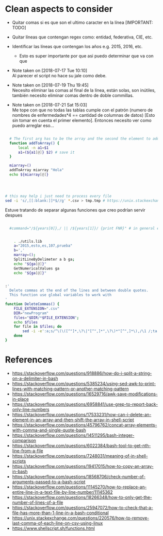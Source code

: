* Clean aspects to consider

- Quitar comas si es que son el ultimo caracter en la línea [IMPORTANT: TODO]
- Quitar líneas que contengan regex como: entidad, federativa, CIE, etc.
- Identificar las líneas que contengan los años e.g. 2015, 2016, etc.
  - Esto es super importante por que asi puedo determinar que va con que

- Note taken on [2018-07-17 Tue 10:10] \\
  Al parecer el script no hace su jale como debe.

- Note taken on [2018-07-19 Thu 19:45] \\
  Necesito eliminar las comas al final de la línea, están solas, son inútiles, también necesito eliminar comas dentro de
  doble commillas.

- Note taken on [2018-07-21 Sat 15:03] \\
  Me tope con que no todas las tablas cumple con el patrón (numero de nombres de enfermedades*4 == cantidad de columnas de datos) [Esto sin tomar en cuenta el primer elemento]. Entonces necesito ver como puedo arreglar eso...


#+NAME: Using functions by reference: sample
#+BEGIN_SRC bash

  # The first arg has to be the array and the second the element to add 
  function addToArray() {
      local -n a1=$1
      a1=(${a1[@]} $2) # save it
  }

  miarray=()
  addToArray miarray "Hola"
  echo ${miarray[@]}




# this may help i just need to process every file
sed -i 's/,[[:blank:]]*$//g' *.csv > tmp.tmp # https://unix.stackexchange.com/questions/220576/how-to-remove-last-comma-of-each-line-on-csv-using-linux

#+END_SRC


Estuve tratando de separar algunas funciones que creo podrían servir despues 

#+BEGIN_SRC bash

    #command="/${years[0]},/ || /${years[1]}/ {print FNR}" # in general each csv has only two different years


      . ./utils.lib
      a="2015,esto,es,107,prueba"
      b=','
      marray=();
      SplitLineByDelimeter a b ga;
      echo "${ga[@]}"
      GetNumericalValues ga
      echo "${ga[@]}"


  :'
    Delete commas at the end of the lines and between double quotes.
    This function use global variables to work with
  '
  function DeleteCommas() {
      FILE_EXTENSION=".csv"
      DIR="newProgram"
      files="$DIR/*$FILE_EXTENSION";
      echo $files
      for file in $files; do
          sed -i -e':a;s/^\(\([^"]*,\?\|"[^",]*",\?\)*"[^",]*\),/\1 /;ta' -e 's/,[[:blank:]]*$//g' $file
      done
  }

#+END_SRC



* References

- https://stackoverflow.com/questions/918886/how-do-i-split-a-string-on-a-delimiter-in-bash
- https://stackoverflow.com/questions/5385234/using-sed-awk-to-print-lines-with-matching-pattern-or-another-matching-pattern
- https://stackoverflow.com/questions/16529716/awk-save-modifications-in-place
- https://stackoverflow.com/questions/6958841/use-grep-to-report-back-only-line-numbers
- https://stackoverflow.com/questions/17533231/how-can-i-delete-an-element-in-an-array-and-then-shift-the-array-in-shell-script
- https://stackoverflow.com/questions/45796762/concat-array-elements-with-comma-and-single-quote-bash
- https://stackoverflow.com/questions/14511295/bash-integer-comparison
- https://stackoverflow.com/questions/6022384/bash-tool-to-get-nth-line-from-a-file
- https://stackoverflow.com/questions/7248031/meaning-of-in-shell-scripts
- https://stackoverflow.com/questions/19417015/how-to-copy-an-array-in-bash
- https://stackoverflow.com/questions/18568706/check-number-of-arguments-passed-to-a-bash-script
- https://stackoverflow.com/questions/11145270/how-to-replace-an-entire-line-in-a-text-file-by-line-number/11145362
- https://stackoverflow.com/questions/18266348/how-to-only-get-the-number-of-lines-of-a-file
- https://stackoverflow.com/questions/25947072/how-to-check-that-a-file-has-more-than-1-line-in-a-bash-conditional
- https://unix.stackexchange.com/questions/220576/how-to-remove-last-comma-of-each-line-on-csv-using-linux
- https://www.shellscript.sh/functions.html
